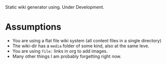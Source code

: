 
Static wiki generator using. Under Development.


* Assumptions

- You are using a flat file wiki system (all content files in a single directory)
- The wiki-dir has a =media= folder of some kind, also at the same leve.
- You are using =file:= links in org to add images.
- Many other things I am probably forgetting right now.
